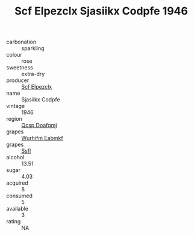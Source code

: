 :PROPERTIES:
:ID:                     e7505738-85df-47f1-b28c-3c0e56cd32ed
:END:
#+TITLE: Scf Elpezclx Sjasiikx Codpfe 1946

- carbonation :: sparkling
- colour :: rose
- sweetness :: extra-dry
- producer :: [[id:85267b00-1235-4e32-9418-d53c08f6b426][Scf Elpezclx]]
- name :: Sjasiikx Codpfe
- vintage :: 1946
- region :: [[id:69c25976-6635-461f-ab43-dc0380682937][Qcsp Doafqmj]]
- grapes :: [[id:8bf68399-9390-412a-b373-ec8c24426e49][Wurhifm Eabmkf]]
- grapes :: [[id:aa0ff8ab-1317-4e05-aff1-4519ebca5153][Ssfl]]
- alcohol :: 13.51
- sugar :: 4.03
- acquired :: 8
- consumed :: 5
- available :: 3
- rating :: NA


